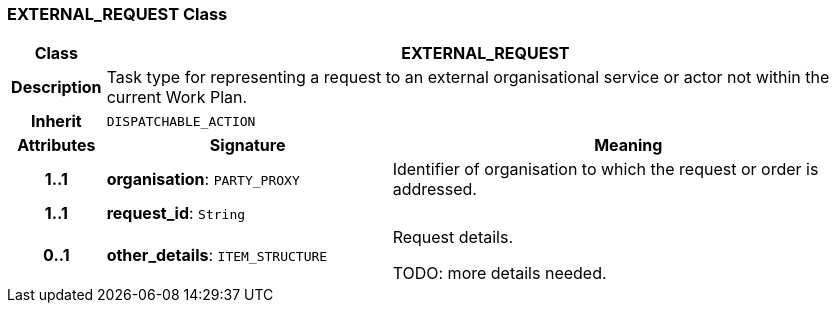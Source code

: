 === EXTERNAL_REQUEST Class

[cols="^1,3,5"]
|===
h|*Class*
2+^h|*EXTERNAL_REQUEST*

h|*Description*
2+a|Task type for representing a request to an external organisational service or actor not within the current Work Plan.

h|*Inherit*
2+|`DISPATCHABLE_ACTION`

h|*Attributes*
^h|*Signature*
^h|*Meaning*

h|*1..1*
|*organisation*: `PARTY_PROXY`
a|Identifier of organisation to which the request or order is addressed.

h|*1..1*
|*request_id*: `String`
a|

h|*0..1*
|*other_details*: `ITEM_STRUCTURE`
a|Request details.

TODO: more details needed.
|===
